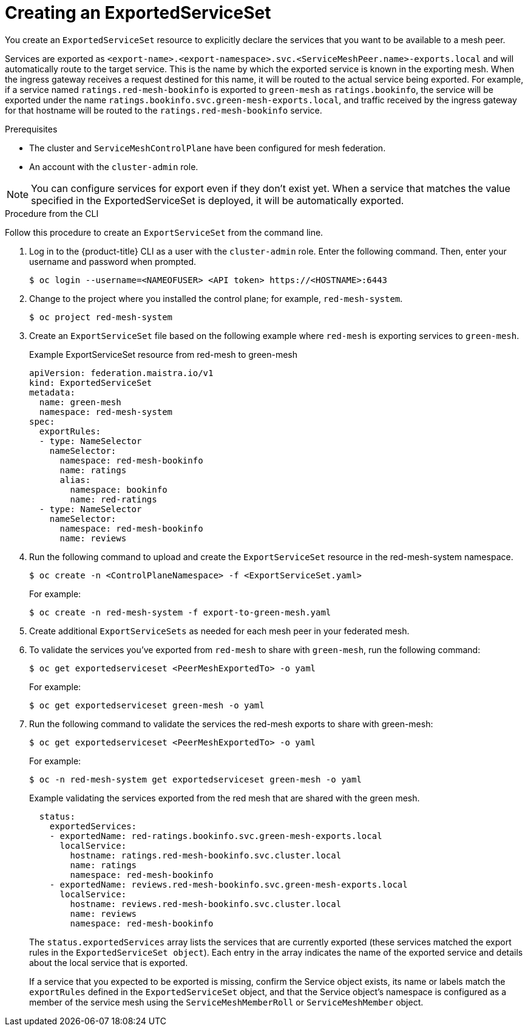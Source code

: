 ////
This module included in the following assemblies:
* service_mesh/v2x/ossm-federation.adoc
////

:_content-type: PROCEDURE
[id="ossm-federation-create-export_{context}"]
= Creating an ExportedServiceSet

You create an `ExportedServiceSet` resource to explicitly declare the services that you want to be available to a mesh peer.

Services are exported as `<export-name>.<export-namespace>.svc.<ServiceMeshPeer.name>-exports.local` and will automatically route to the target service.  This is the name by which the exported service is known in the exporting mesh. When the ingress gateway receives a request destined for this name, it will be routed to the actual service being exported. For example, if a service named `ratings.red-mesh-bookinfo` is exported to `green-mesh` as `ratings.bookinfo`, the service will be exported under the name `ratings.bookinfo.svc.green-mesh-exports.local`, and traffic received by the ingress gateway for that hostname will be routed to the `ratings.red-mesh-bookinfo` service.

.Prerequisites

* The cluster and `ServiceMeshControlPlane` have been configured for mesh federation.
* An account with the `cluster-admin` role.

[NOTE]
====
You can configure services for export even if they don't exist yet. When a service that matches the value specified in the ExportedServiceSet is deployed, it will be automatically exported.
====

////
.Procedure from the Console
This is conjecture about what the flow might look like.

Follow this procedure to create an `ExportServiceSet` with the web console. This example shows the red-mesh exporting the ratings service from the bookinfo application to the green-mesh.

. Log in to the {product-title} web console as a user with the cluster-admin role.
. Navigate to *Operators* → *Installed Operators*.
. Click the *Project* menu and select the project where you installed the control plane for the mesh that will export services. For example, `red-mesh-system`.
. Click the {ProductName} Operator, then click *Istio Service Mesh ExportedServiceSet*.
. On the *Istio Service Mesh ExportedServiceSet* tab, click *Create ExportedServiceSet*.
. On the *Create ExportedServiceSet* page, click *YAML* to modify your configuration.
. Modify the default configuration with values for your export.
. Click *Create*. The Operator creates the export based on your configuration parameters.
. To verify the `ExportedServiceSet` resource was created, click the *Istio Service Mesh ExportedServiceSet* tab.
.. Click the name of the new `ExportedServiceSet`; for example, `export-to-green-mesh`.
.. Click the *Resources* tab to see the `ExportedServiceSet` resource the Operator created and configured.
////

.Procedure from the CLI

//NEED TO TEST THIS
Follow this procedure to create an `ExportServiceSet` from the command line.

. Log in to the {product-title} CLI as a user with the `cluster-admin` role. Enter the following command. Then, enter your username and password when prompted.
+
[source,terminal]
----
$ oc login --username=<NAMEOFUSER> <API token> https://<HOSTNAME>:6443
----
+
. Change to the project where you installed the control plane; for example, `red-mesh-system`.
+
[source,terminal]
----
$ oc project red-mesh-system
----
+
. Create an `ExportServiceSet` file based on the following example where `red-mesh` is exporting services to `green-mesh`.
+
.Example ExportServiceSet resource from red-mesh to green-mesh
[source,yaml]
----
apiVersion: federation.maistra.io/v1
kind: ExportedServiceSet
metadata:
  name: green-mesh
  namespace: red-mesh-system
spec:
  exportRules:
  - type: NameSelector
    nameSelector:
      namespace: red-mesh-bookinfo
      name: ratings
      alias:
        namespace: bookinfo
        name: red-ratings
  - type: NameSelector
    nameSelector:
      namespace: red-mesh-bookinfo
      name: reviews
----
+
. Run the following command to upload and create the `ExportServiceSet` resource in the red-mesh-system namespace.
+
[source,terminal]
----
$ oc create -n <ControlPlaneNamespace> -f <ExportServiceSet.yaml>
----
+
For example:
+
[source,terminal]
----
$ oc create -n red-mesh-system -f export-to-green-mesh.yaml
----
+
. Create additional `ExportServiceSets` as needed for each mesh peer in your federated mesh.
//TODO - Add sample output after the validation
. To validate the services you've exported from `red-mesh` to share with `green-mesh`, run the following command:
+
[source,terminal]
----
$ oc get exportedserviceset <PeerMeshExportedTo> -o yaml
----
+
For example:
+
[source,terminal]
----
$ oc get exportedserviceset green-mesh -o yaml
----
+
. Run the following command to validate the services the red-mesh exports to share with green-mesh:
+
[source,terminal]
----
$ oc get exportedserviceset <PeerMeshExportedTo> -o yaml
----
+
For example:
+
[source,terminal]
----
$ oc -n red-mesh-system get exportedserviceset green-mesh -o yaml
----
+
.Example validating the services exported from the red mesh that are shared with the green mesh.
[source,yaml]
----
  status:
    exportedServices:
    - exportedName: red-ratings.bookinfo.svc.green-mesh-exports.local
      localService:
        hostname: ratings.red-mesh-bookinfo.svc.cluster.local
        name: ratings
        namespace: red-mesh-bookinfo
    - exportedName: reviews.red-mesh-bookinfo.svc.green-mesh-exports.local
      localService:
        hostname: reviews.red-mesh-bookinfo.svc.cluster.local
        name: reviews
        namespace: red-mesh-bookinfo
----
The `status.exportedServices` array lists the services that are currently exported (these services matched the export rules in the `ExportedServiceSet object`). Each entry in the array indicates the name of the exported service and details about the local service that is exported.
+
If a service that you expected to be exported is missing, confirm the Service object exists, its name or labels match the `exportRules` defined in the `ExportedServiceSet` object, and that the Service object's namespace is configured as a member of the service mesh using the `ServiceMeshMemberRoll` or `ServiceMeshMember` object.
